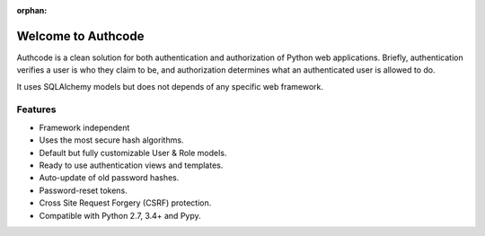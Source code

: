 :orphan:

Welcome to Authcode
===================

.. image:: _static/logo-full.png
   :alt: Authcode: Awesome authentication code
   :class: floatingflask

Authcode is a clean solution for both authentication and authorization of Python web applications. Briefly, authentication verifies a user is who they claim to be, and authorization determines what an authenticated user is allowed to do.

It uses SQLAlchemy models but does not depends of any specific web framework.

Features
--------

-  Framework independent
-  Uses the most secure hash algorithms.
-  Default but fully customizable User & Role models.
-  Ready to use authentication views and templates.
-  Auto-update of old password hashes.
-  Password-reset tokens.
-  Cross Site Request Forgery (CSRF) protection.
-  Compatible with Python 2.7, 3.4+ and Pypy.

